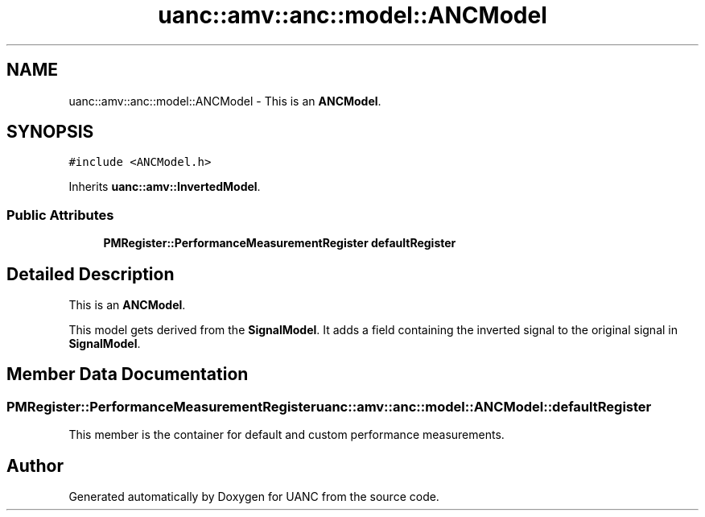 .TH "uanc::amv::anc::model::ANCModel" 3 "Tue Mar 28 2017" "Version 0.1" "UANC" \" -*- nroff -*-
.ad l
.nh
.SH NAME
uanc::amv::anc::model::ANCModel \- This is an \fBANCModel\fP\&.  

.SH SYNOPSIS
.br
.PP
.PP
\fC#include <ANCModel\&.h>\fP
.PP
Inherits \fBuanc::amv::InvertedModel\fP\&.
.SS "Public Attributes"

.in +1c
.ti -1c
.RI "\fBPMRegister::PerformanceMeasurementRegister\fP \fBdefaultRegister\fP"
.br
.in -1c
.SH "Detailed Description"
.PP 
This is an \fBANCModel\fP\&. 

This model gets derived from the \fBSignalModel\fP\&. It adds a field containing the inverted signal to the original signal in \fBSignalModel\fP\&. 
.SH "Member Data Documentation"
.PP 
.SS "\fBPMRegister::PerformanceMeasurementRegister\fP uanc::amv::anc::model::ANCModel::defaultRegister"
This member is the container for default and custom performance measurements\&. 

.SH "Author"
.PP 
Generated automatically by Doxygen for UANC from the source code\&.
